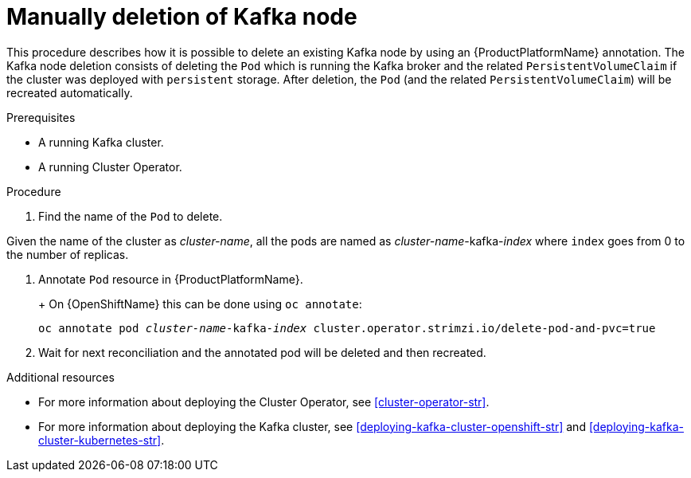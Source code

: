 // Module included in the following assemblies:
//
// assembly-todo.adoc

[id='proc-manual-delete-pod-pvc-kafka-{context}']
= Manually deletion of Kafka node

This procedure describes how it is possible to delete an existing Kafka node by using an {ProductPlatformName} annotation.
The Kafka node deletion consists of deleting the `Pod` which is running the Kafka broker and the related `PersistentVolumeClaim` if the cluster was deployed with `persistent` storage.
After deletion, the `Pod` (and the related `PersistentVolumeClaim`) will be recreated automatically.

.Prerequisites

* A running Kafka cluster.
* A running Cluster Operator.

.Procedure

. Find the name of the `Pod` to delete.

Given the name of the cluster as _cluster-name_, all the pods are named as _cluster-name_-kafka-_index_ where `index` goes from 0 to the number of replicas.

. Annotate `Pod` resource in {ProductPlatformName}.
+
ifdef::Kubernetes[]
On {KubernetesName} this can be done using `kubectl annotate`:
[source,shell,subs=+quotes]
kubectl annotate pod _cluster-name_-kafka-_index_ cluster.operator.strimzi.io/delete-pod-and-pvc=true
endif::Kubernetes[]
+
On {OpenShiftName} this can be done using `oc annotate`:
[source,shell,subs=+quotes]
oc annotate pod _cluster-name_-kafka-_index_ cluster.operator.strimzi.io/delete-pod-and-pvc=true
+
. Wait for next reconciliation and the annotated pod will be deleted and then recreated.

.Additional resources

* For more information about deploying the Cluster Operator, see xref:cluster-operator-str[].
* For more information about deploying the Kafka cluster, see xref:deploying-kafka-cluster-openshift-str[] and xref:deploying-kafka-cluster-kubernetes-str[].
